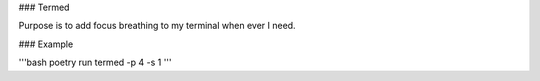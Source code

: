 ### Termed

Purpose is to add focus breathing to my terminal when ever I need.

### Example

'''bash
poetry run  termed -p 4 -s 1
'''
